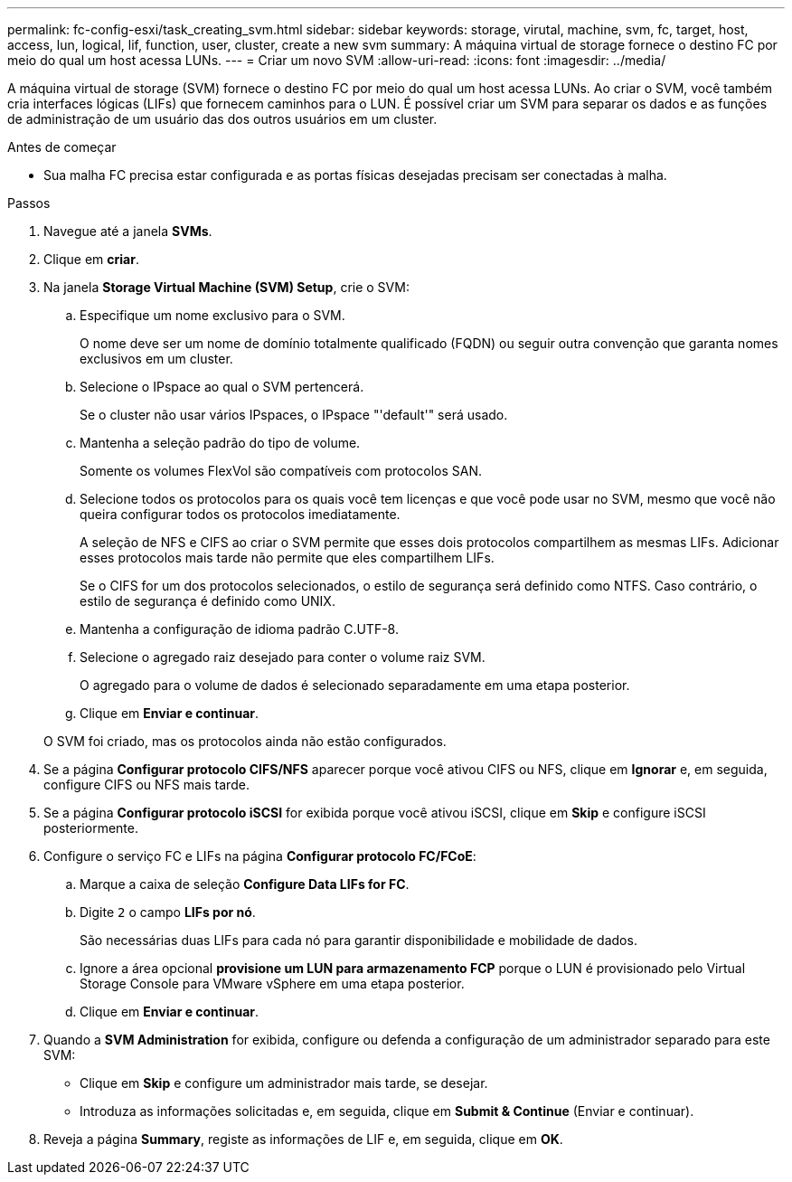 ---
permalink: fc-config-esxi/task_creating_svm.html 
sidebar: sidebar 
keywords: storage, virutal, machine, svm, fc, target, host, access, lun, logical, lif, function, user, cluster, create a new svm 
summary: A máquina virtual de storage fornece o destino FC por meio do qual um host acessa LUNs. 
---
= Criar um novo SVM
:allow-uri-read: 
:icons: font
:imagesdir: ../media/


[role="lead"]
A máquina virtual de storage (SVM) fornece o destino FC por meio do qual um host acessa LUNs. Ao criar o SVM, você também cria interfaces lógicas (LIFs) que fornecem caminhos para o LUN. É possível criar um SVM para separar os dados e as funções de administração de um usuário das dos outros usuários em um cluster.

.Antes de começar
* Sua malha FC precisa estar configurada e as portas físicas desejadas precisam ser conectadas à malha.


.Passos
. Navegue até a janela *SVMs*.
. Clique em *criar*.
. Na janela *Storage Virtual Machine (SVM) Setup*, crie o SVM:
+
.. Especifique um nome exclusivo para o SVM.
+
O nome deve ser um nome de domínio totalmente qualificado (FQDN) ou seguir outra convenção que garanta nomes exclusivos em um cluster.

.. Selecione o IPspace ao qual o SVM pertencerá.
+
Se o cluster não usar vários IPspaces, o IPspace "'default'" será usado.

.. Mantenha a seleção padrão do tipo de volume.
+
Somente os volumes FlexVol são compatíveis com protocolos SAN.

.. Selecione todos os protocolos para os quais você tem licenças e que você pode usar no SVM, mesmo que você não queira configurar todos os protocolos imediatamente.
+
A seleção de NFS e CIFS ao criar o SVM permite que esses dois protocolos compartilhem as mesmas LIFs. Adicionar esses protocolos mais tarde não permite que eles compartilhem LIFs.

+
Se o CIFS for um dos protocolos selecionados, o estilo de segurança será definido como NTFS. Caso contrário, o estilo de segurança é definido como UNIX.

.. Mantenha a configuração de idioma padrão C.UTF-8.
.. Selecione o agregado raiz desejado para conter o volume raiz SVM.
+
O agregado para o volume de dados é selecionado separadamente em uma etapa posterior.

.. Clique em *Enviar e continuar*.


+
O SVM foi criado, mas os protocolos ainda não estão configurados.

. Se a página *Configurar protocolo CIFS/NFS* aparecer porque você ativou CIFS ou NFS, clique em *Ignorar* e, em seguida, configure CIFS ou NFS mais tarde.
. Se a página *Configurar protocolo iSCSI* for exibida porque você ativou iSCSI, clique em *Skip* e configure iSCSI posteriormente.
. Configure o serviço FC e LIFs na página *Configurar protocolo FC/FCoE*:
+
.. Marque a caixa de seleção *Configure Data LIFs for FC*.
.. Digite `2` o campo *LIFs por nó*.
+
São necessárias duas LIFs para cada nó para garantir disponibilidade e mobilidade de dados.

.. Ignore a área opcional *provisione um LUN para armazenamento FCP* porque o LUN é provisionado pelo Virtual Storage Console para VMware vSphere em uma etapa posterior.
.. Clique em *Enviar e continuar*.


. Quando a *SVM Administration* for exibida, configure ou defenda a configuração de um administrador separado para este SVM:
+
** Clique em *Skip* e configure um administrador mais tarde, se desejar.
** Introduza as informações solicitadas e, em seguida, clique em *Submit & Continue* (Enviar e continuar).


. Reveja a página *Summary*, registe as informações de LIF e, em seguida, clique em *OK*.

